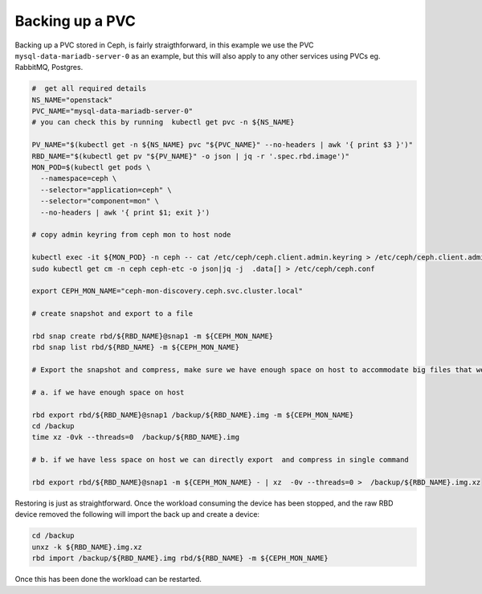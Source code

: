 Backing up a PVC
^^^^^^^^^^^^^^^^

Backing up a PVC stored in Ceph, is fairly straigthforward, in this example we
use the PVC ``mysql-data-mariadb-server-0`` as an example, but this will also
apply to any other services using PVCs eg. RabbitMQ, Postgres.


.. code-block:: shell

    #  get all required details
    NS_NAME="openstack"
    PVC_NAME="mysql-data-mariadb-server-0"
    # you can check this by running  kubectl get pvc -n ${NS_NAME}

    PV_NAME="$(kubectl get -n ${NS_NAME} pvc "${PVC_NAME}" --no-headers | awk '{ print $3 }')"
    RBD_NAME="$(kubectl get pv "${PV_NAME}" -o json | jq -r '.spec.rbd.image')"
    MON_POD=$(kubectl get pods \
      --namespace=ceph \
      --selector="application=ceph" \
      --selector="component=mon" \
      --no-headers | awk '{ print $1; exit }')

    # copy admin keyring from ceph mon to host node

    kubectl exec -it ${MON_POD} -n ceph -- cat /etc/ceph/ceph.client.admin.keyring > /etc/ceph/ceph.client.admin.keyring
    sudo kubectl get cm -n ceph ceph-etc -o json|jq -j  .data[] > /etc/ceph/ceph.conf

    export CEPH_MON_NAME="ceph-mon-discovery.ceph.svc.cluster.local"

    # create snapshot and export to a file

    rbd snap create rbd/${RBD_NAME}@snap1 -m ${CEPH_MON_NAME}
    rbd snap list rbd/${RBD_NAME} -m ${CEPH_MON_NAME}

    # Export the snapshot and compress, make sure we have enough space on host to accommodate big files that we are working .

    # a. if we have enough space on host

    rbd export rbd/${RBD_NAME}@snap1 /backup/${RBD_NAME}.img -m ${CEPH_MON_NAME}
    cd /backup
    time xz -0vk --threads=0  /backup/${RBD_NAME}.img

    # b. if we have less space on host we can directly export  and compress in single command

    rbd export rbd/${RBD_NAME}@snap1 -m ${CEPH_MON_NAME} - | xz  -0v --threads=0 >  /backup/${RBD_NAME}.img.xz


Restoring is just as straightforward. Once the workload consuming the device has
been stopped, and the raw RBD device removed the following will import the
back up and create a device:

.. code-block:: shell

    cd /backup
    unxz -k ${RBD_NAME}.img.xz
    rbd import /backup/${RBD_NAME}.img rbd/${RBD_NAME} -m ${CEPH_MON_NAME}

Once this has been done the workload can be restarted.

